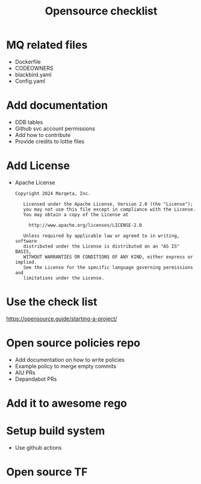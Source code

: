 #+title: Opensource checklist

* MQ related files
- Dockerfile
- CODEOWNERS
- blackbird.yaml
- Config.yaml

* Add documentation
- DDB tables
- Github svc account permissions
- Add how to contribute
- Provide credits to lottie files

* Add License
- Apache License
  #+begin_src
Copyright 2024 Marqeta, Inc.

   Licensed under the Apache License, Version 2.0 (the "License");
   you may not use this file except in compliance with the License.
   You may obtain a copy of the License at

     http://www.apache.org/licenses/LICENSE-2.0

   Unless required by applicable law or agreed to in writing, software
   distributed under the License is distributed on an "AS IS" BASIS,
   WITHOUT WARRANTIES OR CONDITIONS OF ANY KIND, either express or implied.
   See the License for the specific language governing permissions and
   limitations under the License.
  #+end_src

* Use the check list
https://opensource.guide/starting-a-project/

* Open source policies repo
- Add documentation on how to write policies
- Example policy to merge empty commits
- AIU PRs
- Depandabot PRs

* Add it to awesome rego

* Setup build system
- Use github actions

* Open source TF

